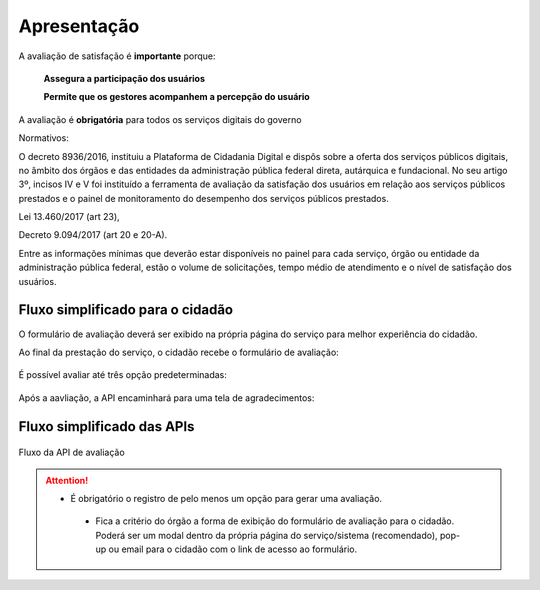 ﻿Apresentação
============

A avaliação de satisfação é **importante** porque:
                            
         **Assegura a participação dos usuários**

         **Permite que os gestores acompanhem a percepção do usuário**

A avaliação é **obrigatória** para todos os serviços digitais do governo
              
Normativos: 

O decreto 8936/2016, instituiu a Plataforma de Cidadania Digital e dispôs sobre a oferta dos serviços públicos digitais, no âmbito dos órgãos e das entidades da administração pública federal direta, autárquica e fundacional. No seu artigo 3º, incisos IV e V foi instituído a ferramenta de avaliação da satisfação dos usuários em relação aos serviços públicos prestados e o painel de monitoramento do desempenho dos serviços públicos prestados.

Lei 13.460/2017 (art 23),

Decreto 9.094/2017 (art 20 e 20-A).

Entre as informações mínimas que deverão estar disponíveis no painel para cada serviço, órgão ou entidade da administração pública federal, estão o volume de solicitações, tempo médio de atendimento e o nível de satisfação dos usuários.


Fluxo simplificado para o cidadão
*********************************

O formulário de avaliação deverá ser exibido na própria página do serviço para melhor experiência do cidadão.

Ao final da prestação do serviço, o cidadão recebe o formulário de avaliação:

.. figure:: _imagens/apiqualidade1.png
   :scale: 100 %
   :align: center
   :alt: Primeira parte do fluxo para o cidadão.

   É possível avaliar até três opção predeterminadas:

.. figure:: _imagens/apiqualidade2.png
    :scale: 100 %
    :align: center
    :alt: Cidadão responde a avaliação.

    Após a aavliação, a API encaminhará para uma tela de agradecimentos:

.. figure:: _imagens/apiqualidade3.png
    :scale: 100 %
    :align: center
    :alt: Cidadão responde a avaliação.
    
    
Fluxo simplificado das APIs
****************************

.. figure:: _imagens/novo_fluxo.png
   :scale: 100 %
   :align: center
   :alt: Fluxo Simplificado do funcionamento das APIs.

   Fluxo da API de avaliação

.. attention::
   - É obrigatório o registro de pelo menos um opção para gerar uma avaliação. 

    - Fica a critério do órgão a forma de exibição do formulário de avaliação para o cidadão. Poderá ser um modal dentro da própria página do serviço/sistema (recomendado), pop-up ou email para o cidadão com o link de acesso ao formulário.
